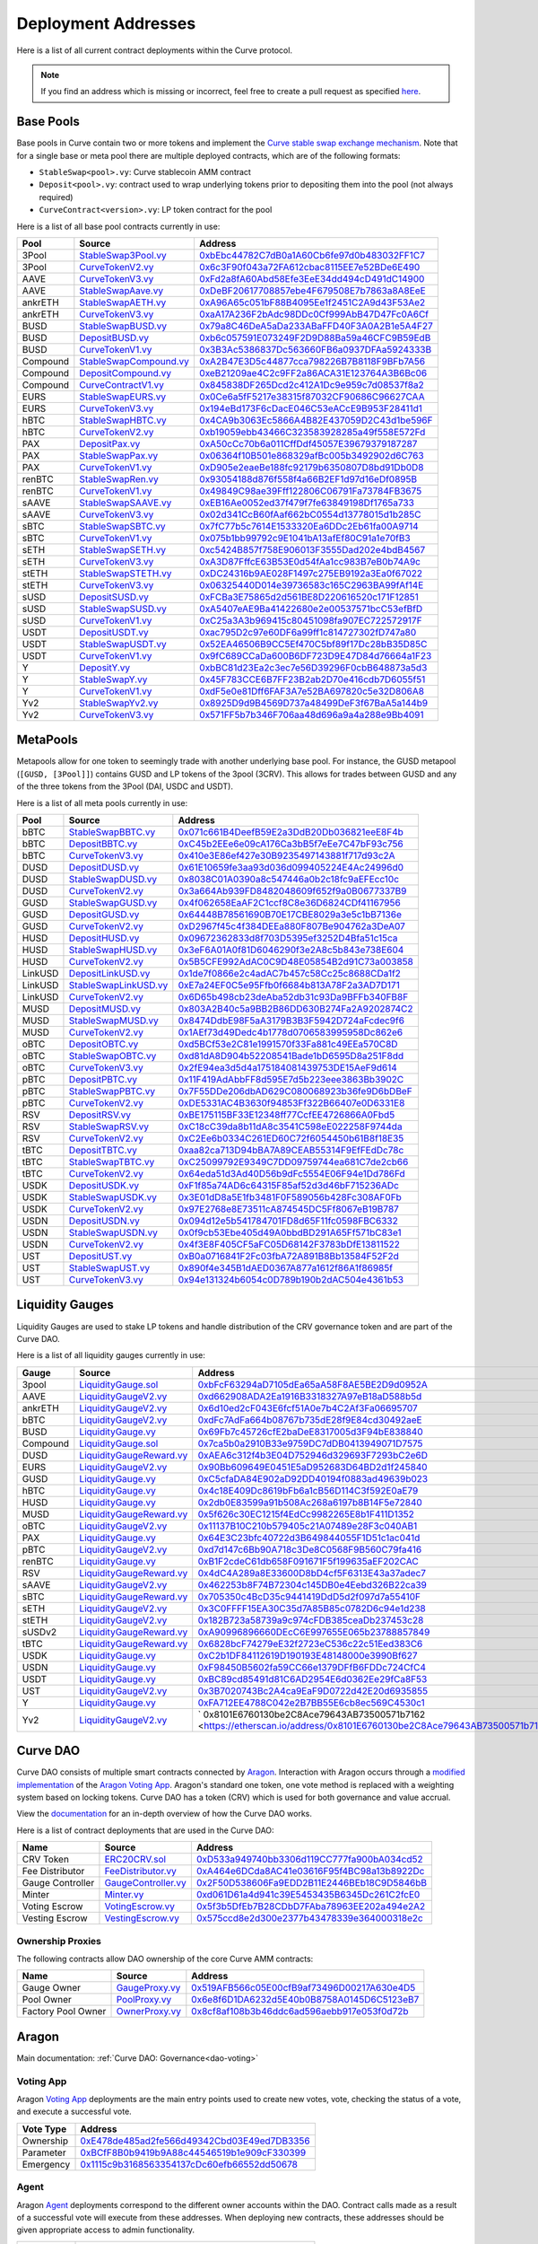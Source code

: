 .. _addresses-overview:

====================
Deployment Addresses
====================

Here is a list of all current contract deployments within the Curve protocol.

.. note::

    If you find an address which is missing or incorrect, feel free to create a pull request as specified `here <https://github.com/curvefi/curve-docs>`_.

Base Pools
==========

Base pools in Curve contain two or more tokens and implement the  `Curve stable swap exchange mechanism <https://www.curve.fi/stableswap-paper.pdf>`_. Note that for a single base or meta pool there are multiple deployed contracts, which are of the following formats:

- ``StableSwap<pool>.vy``: Curve stablecoin AMM contract
- ``Deposit<pool>.vy``: contract used to wrap underlying tokens prior to depositing them into the pool (not always required)
- ``CurveContract<version>.vy``: LP token contract for the pool

Here is a list of all base pool contracts currently in use:

.. csv-table::
   :header: "Pool", "Source", "Address"

   3Pool, `StableSwap3Pool.vy <https://github.com/curvefi/curve-contract/blob/master/contracts/pools/3pool/StableSwap3Pool.vy>`_, `0xbEbc44782C7dB0a1A60Cb6fe97d0b483032FF1C7 <https://etherscan.io/address/0xbebc44782c7db0a1a60cb6fe97d0b483032ff1c7#code>`_
   3Pool, `CurveTokenV2.vy <https://github.com/curvefi/curve-contract/blob/master/contracts/tokens/CurveTokenV2.vy>`_, `0x6c3F90f043a72FA612cbac8115EE7e52BDe6E490 <https://etherscan.io/address/0x6c3F90f043a72FA612cbac8115EE7e52BDe6E490#code>`_
   AAVE, `CurveTokenV3.vy <https://github.com/curvefi/curve-contract/blob/master/contracts/tokens/CurveTokenV3.vy>`_, `0xFd2a8fA60Abd58Efe3EeE34dd494cD491dC14900 <https://etherscan.io/address/0xFd2a8fA60Abd58Efe3EeE34dd494cD491dC14900#code>`_
   AAVE, `StableSwapAave.vy <https://github.com/curvefi/curve-contract/blob/master/contracts/pools/aave/StableSwapAave.vy>`_, `0xDeBF20617708857ebe4F679508E7b7863a8A8EeE <https://etherscan.io/address/0xDeBF20617708857ebe4F679508E7b7863a8A8EeE#code>`_
   ankrETH, `StableSwapAETH.vy <https://github.com/curvefi/curve-contract/blob/master/contracts/pools/aeth/StableSwapAETH.vy>`_, `0xA96A65c051bF88B4095Ee1f2451C2A9d43F53Ae2 <https://etherscan.io/address/0xA96A65c051bF88B4095Ee1f2451C2A9d43F53Ae2#code>`_
   ankrETH, `CurveTokenV3.vy <https://github.com/curvefi/curve-contract/blob/master/contracts/tokens/CurveTokenV3.vy>`_, `0xaA17A236F2bAdc98DDc0Cf999AbB47D47Fc0A6Cf <https://etherscan.io/address/0xaA17A236F2bAdc98DDc0Cf999AbB47D47Fc0A6Cf#code>`_
   BUSD, `StableSwapBUSD.vy <https://github.com/curvefi/curve-contract/blob/master/contracts/pools/busd/StableSwapBUSD.vy>`_, `0x79a8C46DeA5aDa233ABaFFD40F3A0A2B1e5A4F27 <https://etherscan.io/address/0x79a8C46DeA5aDa233ABaFFD40F3A0A2B1e5A4F27#code>`_
   BUSD, `DepositBUSD.vy <https://github.com/curvefi/curve-contract/blob/master/contracts/pools/busd/DepositBUSD.vy>`_, `0xb6c057591E073249F2D9D88Ba59a46CFC9B59EdB <https://etherscan.io/address/0xb6c057591e073249f2d9d88ba59a46cfc9b59edb#code>`_
   BUSD, `CurveTokenV1.vy <https://github.com/curvefi/curve-contract/blob/master/contracts/tokens/CurveTokenV1.vy>`_, `0x3B3Ac5386837Dc563660FB6a0937DFAa5924333B <https://etherscan.io/address/0x3B3Ac5386837Dc563660FB6a0937DFAa5924333B#code>`_
   Compound, `StableSwapCompound.vy <https://github.com/curvefi/curve-contract/blob/master/contracts/pools/compound/StableSwapCompound.vy>`_, `0xA2B47E3D5c44877cca798226B7B8118F9BFb7A56 <https://etherscan.io/address/0xA2B47E3D5c44877cca798226B7B8118F9BFb7A56#code>`_
   Compound, `DepositCompound.vy <https://github.com/curvefi/curve-contract/blob/master/contracts/pools/compound/DepositCompound.vy>`_, `0xeB21209ae4C2c9FF2a86ACA31E123764A3B6Bc06 <https://etherscan.io/address/0xeb21209ae4c2c9ff2a86aca31e123764a3b6bc06#code>`_
   Compound, `CurveContractV1.vy <https://github.com/curvefi/curve-contract/blob/master/contracts/tokens/CurveTokenV1.vy>`_, `0x845838DF265Dcd2c412A1Dc9e959c7d08537f8a2 <https://etherscan.io/address/0x845838DF265Dcd2c412A1Dc9e959c7d08537f8a2#code>`_
   EURS, `StableSwapEURS.vy <https://github.com/curvefi/curve-contract/blob/master/contracts/pools/eurs/StableSwapEURS.vy>`_, `0x0Ce6a5fF5217e38315f87032CF90686C96627CAA <https://etherscan.io/address/0x0Ce6a5fF5217e38315f87032CF90686C96627CAA#code>`_
   EURS, `CurveTokenV3.vy <https://github.com/curvefi/curve-contract/blob/master/contracts/tokens/CurveTokenV3.vy>`_, `0x194eBd173F6cDacE046C53eACcE9B953F28411d1 <https://etherscan.io/address/0x194eBd173F6cDacE046C53eACcE9B953F28411d1#code>`_
   hBTC, `StableSwapHBTC.vy <https://github.com/curvefi/curve-contract/blob/master/contracts/pools/hbtc/StableSwapHBTC.vy>`_, `0x4CA9b3063Ec5866A4B82E437059D2C43d1be596F <https://etherscan.io/address/0x4CA9b3063Ec5866A4B82E437059D2C43d1be596F#code>`_
   hBTC, `CurveTokenV2.vy <https://github.com/curvefi/curve-contract/blob/master/contracts/tokens/CurveTokenV2.vy>`_, `0xb19059ebb43466C323583928285a49f558E572Fd <https://etherscan.io/address/0xb19059ebb43466C323583928285a49f558E572Fd#code>`_
   PAX, `DepositPax.vy <https://github.com/curvefi/curve-contract/blob/master/contracts/pools/pax/DepositPax.vy>`_, `0xA50cCc70b6a011CffDdf45057E39679379187287 <https://etherscan.io/address/0xa50ccc70b6a011cffddf45057e39679379187287#code>`_
   PAX, `StableSwapPax.vy <https://github.com/curvefi/curve-contract/blob/master/contracts/pools/pax/StableSwapPax.vy>`_, `0x06364f10B501e868329afBc005b3492902d6C763 <https://etherscan.io/address/0x06364f10B501e868329afBc005b3492902d6C763#code>`_
   PAX, `CurveTokenV1.vy <https://github.com/curvefi/curve-contract/blob/master/contracts/tokens/CurveTokenV1.vy>`_, `0xD905e2eaeBe188fc92179b6350807D8bd91Db0D8 <https://etherscan.io/address/0xD905e2eaeBe188fc92179b6350807D8bd91Db0D8#code>`_
   renBTC, `StableSwapRen.vy <https://github.com/curvefi/curve-contract/blob/master/contracts/pools/ren/StableSwapRen.vy>`_, `0x93054188d876f558f4a66B2EF1d97d16eDf0895B <https://etherscan.io/address/0x93054188d876f558f4a66B2EF1d97d16eDf0895B#code>`_
   renBTC, `CurveTokenV1.vy <https://github.com/curvefi/curve-contract/blob/master/contracts/tokens/CurveTokenV1.vy>`_, `0x49849C98ae39Fff122806C06791Fa73784FB3675 <https://etherscan.io/address/0x49849C98ae39Fff122806C06791Fa73784FB3675#code>`_
   sAAVE, `StableSwapSAAVE.vy <https://github.com/curvefi/curve-contract/blob/master/contracts/pools/saave/StableSwapSAAVE.vy>`_, `0xEB16Ae0052ed37f479f7fe63849198Df1765a733 <https://etherscan.io/address/0xeb16ae0052ed37f479f7fe63849198df1765a733#code>`_
   sAAVE, `CurveTokenV3.vy <https://github.com/curvefi/curve-contract/blob/master/contracts/tokens/CurveTokenV3.vy>`_, `0x02d341CcB60fAaf662bC0554d13778015d1b285C <https://etherscan.io/address/0x02d341CcB60fAaf662bC0554d13778015d1b285C#code>`_
   sBTC, `StableSwapSBTC.vy <https://github.com/curvefi/curve-contract/blob/master/contracts/pools/sbtc/StableSwapSBTC.vy>`_, `0x7fC77b5c7614E1533320Ea6DDc2Eb61fa00A9714 <https://etherscan.io/address/0x7fC77b5c7614E1533320Ea6DDc2Eb61fa00A9714#code>`_
   sBTC, `CurveTokenV1.vy <https://github.com/curvefi/curve-contract/blob/master/contracts/tokens/CurveTokenV1.vy>`_,`0x075b1bb99792c9E1041bA13afEf80C91a1e70fB3 <https://etherscan.io/address/0x075b1bb99792c9E1041bA13afEf80C91a1e70fB3#code>`_
   sETH, `StableSwapSETH.vy <https://github.com/curvefi/curve-contract/blob/master/contracts/pools/seth/StableSwapSETH.vy>`_, `0xc5424B857f758E906013F3555Dad202e4bdB4567 <https://etherscan.io/address/0xc5424b857f758e906013f3555dad202e4bdb4567#code>`_
   sETH, `CurveTokenV3.vy <https://github.com/curvefi/curve-contract/blob/master/contracts/tokens/CurveTokenV3.vy>`_, `0xA3D87FffcE63B53E0d54fAa1cc983B7eB0b74A9c <https://etherscan.io/address/0xA3D87FffcE63B53E0d54fAa1cc983B7eB0b74A9c#code>`_
   stETH, `StableSwapSTETH.vy <https://github.com/curvefi/curve-contract/blob/master/contracts/pools/steth/StableSwapSTETH.vy>`_, `0xDC24316b9AE028F1497c275EB9192a3Ea0f67022 <https://etherscan.io/address/0xDC24316b9AE028F1497c275EB9192a3Ea0f67022#code>`_
   stETH, `CurveTokenV3.vy <https://github.com/curvefi/curve-contract/blob/master/contracts/tokens/CurveTokenV3.vy>`_, `0x06325440D014e39736583c165C2963BA99fAf14E <https://etherscan.io/address/0x06325440D014e39736583c165C2963BA99fAf14E#code>`_
   sUSD, `DepositSUSD.vy <https://github.com/curvefi/curve-contract/blob/master/contracts/pools/susd/DepositSUSD.vy>`_, `0xFCBa3E75865d2d561BE8D220616520c171F12851 <https://etherscan.io/address/0xfcba3e75865d2d561be8d220616520c171f12851#code>`_
   sUSD, `StableSwapSUSD.vy <https://github.com/curvefi/curve-contract/blob/master/contracts/pools/susd/StableSwapSUSD.vy>`_, `0xA5407eAE9Ba41422680e2e00537571bcC53efBfD <https://etherscan.io/address/0xA5407eAE9Ba41422680e2e00537571bcC53efBfD#code>`_
   sUSD, `CurveTokenV1.vy <https://github.com/curvefi/curve-contract/blob/master/contracts/tokens/CurveTokenV1.vy>`_, `0xC25a3A3b969415c80451098fa907EC722572917F <https://etherscan.io/address/0xC25a3A3b969415c80451098fa907EC722572917F#code>`_
   USDT, `DepositUSDT.vy <https://github.com/curvefi/curve-contract/blob/master/contracts/pools/usdt/DepositUSDT.vy>`_, `0xac795D2c97e60DF6a99ff1c814727302fD747a80 <https://etherscan.io/address/0xac795d2c97e60df6a99ff1c814727302fd747a80#code>`_
   USDT, `StableSwapUSDT.vy <https://github.com/curvefi/curve-contract/blob/master/contracts/pools/usdt/StableSwapUSDT.vy>`_, `0x52EA46506B9CC5Ef470C5bf89f17Dc28bB35D85C <https://etherscan.io/address/0x52EA46506B9CC5Ef470C5bf89f17Dc28bB35D85C#code>`_
   USDT, `CurveTokenV1.vy <https://github.com/curvefi/curve-contract/blob/master/contracts/tokens/CurveTokenV1.vy>`_, `0x9fC689CCaDa600B6DF723D9E47D84d76664a1F23 <https://etherscan.io/address/0x9fC689CCaDa600B6DF723D9E47D84d76664a1F23#code>`_
   Y, `DepositY.vy <https://github.com/curvefi/curve-contract/blob/master/contracts/pools/y/DepositY.vy>`_, `0xbBC81d23Ea2c3ec7e56D39296F0cbB648873a5d3 <https://etherscan.io/address/0xbbc81d23ea2c3ec7e56d39296f0cbb648873a5d3#code>`_
   Y, `StableSwapY.vy <https://github.com/curvefi/curve-contract/blob/master/contracts/pools/y/StableSwapY.vy>`_, `0x45F783CCE6B7FF23B2ab2D70e416cdb7D6055f51 <https://etherscan.io/address/0x45F783CCE6B7FF23B2ab2D70e416cdb7D6055f51#code>`_
   Y, `CurveTokenV1.vy <https://github.com/curvefi/curve-contract/blob/master/contracts/tokens/CurveTokenV1.vy>`_, `0xdF5e0e81Dff6FAF3A7e52BA697820c5e32D806A8 <https://etherscan.io/address/0xdF5e0e81Dff6FAF3A7e52BA697820c5e32D806A8#code>`_
   Yv2, `StableSwapYv2.vy <https://github.com/curvefi/curve-contract/blob/master/contracts/pools/yv2/StableSwapYv2.vy>`_, `0x8925D9d9B4569D737a48499DeF3f67BaA5a144b9 <https://etherscan.io/address/0x8925D9d9B4569D737a48499DeF3f67BaA5a144b9#code>`_
   Yv2, `CurveTokenV3.vy <https://github.com/curvefi/curve-contract/blob/master/contracts/tokens/CurveTokenV3.vy>`_, `0x571FF5b7b346F706aa48d696a9a4a288e9Bb4091 <https://etherscan.io/address/0x571FF5b7b346F706aa48d696a9a4a288e9Bb4091#code>`_

.. _addresses-metapools:

MetaPools
==========

Metapools allow for one token to seemingly trade with another underlying base pool. For instance, the GUSD metapool (``[GUSD, [3Pool]]``) contains GUSD and LP tokens of the 3pool (3CRV). This allows for trades between GUSD and any of the three tokens from the 3Pool (DAI, USDC and USDT).

Here is a list of all meta pools currently in use:

.. csv-table::
   :header: "Pool", "Source", "Address"

   bBTC, `StableSwapBBTC.vy <https://github.com/curvefi/curve-contract/blob/master/contracts/pools/bbtc/StableSwapBBTC.vy>`_, `0x071c661B4DeefB59E2a3DdB20Db036821eeE8F4b <https://etherscan.io/address/0x071c661B4DeefB59E2a3DdB20Db036821eeE8F4b#code>`_
   bBTC, `DepositBBTC.vy <https://github.com/curvefi/curve-contract/blob/master/contracts/pools/bbtc/DepositBBTC.vy>`_, `0xC45b2EEe6e09cA176Ca3bB5f7eEe7C47bF93c756 <https://etherscan.io/address/0xC45b2EEe6e09cA176Ca3bB5f7eEe7C47bF93c756#code>`_
   bBTC, `CurveTokenV3.vy <https://github.com/curvefi/curve-contract/blob/master/contracts/tokens/CurveTokenV3.vy>`_, `0x410e3E86ef427e30B9235497143881f717d93c2A <https://etherscan.io/address/0x410e3E86ef427e30B9235497143881f717d93c2A#code>`_
   DUSD, `DepositDUSD.vy <https://github.com/curvefi/curve-contract/blob/master/contracts/pools/dusd/DepositDUSD.vy>`_, `0x61E10659fe3aa93d036d099405224E4Ac24996d0 <https://etherscan.io/address/0x61E10659fe3aa93d036d099405224E4Ac24996d0#code>`_
   DUSD, `StableSwapDUSD.vy <https://github.com/curvefi/curve-contract/blob/master/contracts/pools/dusd/StableSwapDUSD.vy>`_, `0x8038C01A0390a8c547446a0b2c18fc9aEFEcc10c <https://etherscan.io/address/0x8038C01A0390a8c547446a0b2c18fc9aEFEcc10c#code>`_
   DUSD, `CurveTokenV2.vy <https://github.com/curvefi/curve-contract/blob/master/contracts/tokens/CurveTokenV2.vy>`_, `0x3a664Ab939FD8482048609f652f9a0B0677337B9 <https://etherscan.io/address/0x3a664Ab939FD8482048609f652f9a0B0677337B9#code>`_
   GUSD, `StableSwapGUSD.vy <https://github.com/curvefi/curve-contract/blob/master/contracts/pools/gusd/StableSwapGUSD.vy>`_, `0x4f062658EaAF2C1ccf8C8e36D6824CDf41167956 <https://etherscan.io/address/0x4f062658EaAF2C1ccf8C8e36D6824CDf41167956>`_
   GUSD, `DepositGUSD.vy <https://github.com/curvefi/curve-contract/blob/master/contracts/pools/gusd/DepositGUSD.vy>`_, `0x64448B78561690B70E17CBE8029a3e5c1bB7136e <https://etherscan.io/address/0x64448B78561690B70E17CBE8029a3e5c1bB7136e#code>`_
   GUSD, `CurveTokenV2.vy <https://github.com/curvefi/curve-contract/blob/master/contracts/tokens/CurveTokenV2.vy>`_, `0xD2967f45c4f384DEEa880F807Be904762a3DeA07 <https://etherscan.io/address/0xD2967f45c4f384DEEa880F807Be904762a3DeA07#code>`_
   HUSD, `DepositHUSD.vy <https://github.com/curvefi/curve-contract/blob/master/contracts/pools/husd/DepositHUSD.vy>`_, `0x09672362833d8f703D5395ef3252D4Bfa51c15ca <https://etherscan.io/address/0x09672362833d8f703D5395ef3252D4Bfa51c15ca#code>`_
   HUSD, `StableSwapHUSD.vy <https://github.com/curvefi/curve-contract/blob/master/contracts/pools/husd/StableSwapHUSD.vy>`_, `0x3eF6A01A0f81D6046290f3e2A8c5b843e738E604 <https://etherscan.io/address/0x3eF6A01A0f81D6046290f3e2A8c5b843e738E604#code>`_
   HUSD, `CurveTokenV2.vy <https://github.com/curvefi/curve-contract/blob/master/contracts/tokens/CurveTokenV2.vy>`_, `0x5B5CFE992AdAC0C9D48E05854B2d91C73a003858 <https://etherscan.io/address/0x5B5CFE992AdAC0C9D48E05854B2d91C73a003858#code>`_
   LinkUSD, `DepositLinkUSD.vy <https://github.com/curvefi/curve-contract/blob/master/contracts/pools/linkusd/DepositLinkUSD.vy>`_, `0x1de7f0866e2c4adAC7b457c58Cc25c8688CDa1f2 <https://etherscan.io/address/0x1de7f0866e2c4adAC7b457c58Cc25c8688CDa1f2#code>`_
   LinkUSD, `StableSwapLinkUSD.vy <https://github.com/curvefi/curve-contract/blob/master/contracts/pools/linkusd/StableSwapLinkUSD.vy>`_, `0xE7a24EF0C5e95Ffb0f6684b813A78F2a3AD7D171 <https://etherscan.io/address/0xE7a24EF0C5e95Ffb0f6684b813A78F2a3AD7D171#code>`_
   LinkUSD, `CurveTokenV2.vy <https://github.com/curvefi/curve-contract/blob/master/contracts/tokens/CurveTokenV2.vy>`_, `0x6D65b498cb23deAba52db31c93Da9BFFb340FB8F <https://etherscan.io/address/0x6D65b498cb23deAba52db31c93Da9BFFb340FB8F#code>`_
   MUSD, `DepositMUSD.vy <https://github.com/curvefi/curve-contract/blob/master/contracts/pools/musd/DepositMUSD.vy>`_, `0x803A2B40c5a9BB2B86DD630B274Fa2A9202874C2 <https://etherscan.io/address/0x803A2B40c5a9BB2B86DD630B274Fa2A9202874C2#code>`_
   MUSD, `StableSwapMUSD.vy <https://github.com/curvefi/curve-contract/blob/master/contracts/pools/musd/StableSwapMUSD.vy>`_, `0x8474DdbE98F5aA3179B3B3F5942D724aFcdec9f6 <https://etherscan.io/address/0x8474DdbE98F5aA3179B3B3F5942D724aFcdec9f6#code>`_
   MUSD, `CurveTokenV2.vy <https://github.com/curvefi/curve-contract/blob/master/contracts/tokens/CurveTokenV2.vy>`_, `0x1AEf73d49Dedc4b1778d0706583995958Dc862e6 <https://etherscan.io/address/0x1AEf73d49Dedc4b1778d0706583995958Dc862e6#code>`_
   oBTC, `DepositOBTC.vy <https://github.com/curvefi/curve-contract/blob/master/contracts/pools/obtc/DepositOBTC.vy>`_, `0xd5BCf53e2C81e1991570f33Fa881c49EEa570C8D <https://etherscan.io/address/0xd5BCf53e2C81e1991570f33Fa881c49EEa570C8D#code>`_
   oBTC, `StableSwapOBTC.vy <https://github.com/curvefi/curve-contract/blob/master/contracts/pools/obtc/StableSwapOBTC.vy>`_, `0xd81dA8D904b52208541Bade1bD6595D8a251F8dd <https://etherscan.io/address/0xd81dA8D904b52208541Bade1bD6595D8a251F8dd#code>`_
   oBTC, `CurveTokenV3.vy <https://github.com/curvefi/curve-contract/blob/master/contracts/tokens/CurveTokenV3.vy>`_, `0x2fE94ea3d5d4a175184081439753DE15AeF9d614 <https://etherscan.io/address/0x2fE94ea3d5d4a175184081439753DE15AeF9d614#code>`_
   pBTC, `DepositPBTC.vy <https://github.com/curvefi/curve-contract/blob/master/contracts/pools/pbtc/DepositPBTC.vy>`_,`0x11F419AdAbbFF8d595E7d5b223eee3863Bb3902C <https://etherscan.io/address/0x11F419AdAbbFF8d595E7d5b223eee3863Bb3902C#code>`_
   pBTC, `StableSwapPBTC.vy <https://github.com/curvefi/curve-contract/blob/master/contracts/pools/pbtc/StableSwapPBTC.vy>`_, `0x7F55DDe206dbAD629C080068923b36fe9D6bDBeF <https://etherscan.io/address/0x7F55DDe206dbAD629C080068923b36fe9D6bDBeF#code>`_
   pBTC, `CurveTokenV2.vy <https://github.com/curvefi/curve-contract/blob/master/contracts/tokens/CurveTokenV2.vy>`_, `0xDE5331AC4B3630f94853Ff322B66407e0D6331E8 <https://etherscan.io/address/0xDE5331AC4B3630f94853Ff322B66407e0D6331E8#code>`_
   RSV, `DepositRSV.vy <https://github.com/curvefi/curve-contract/blob/master/contracts/pools/rsv/DepositRSV.vy>`_, `0xBE175115BF33E12348ff77CcfEE4726866A0Fbd5 <https://etherscan.io/address/0xBE175115BF33E12348ff77CcfEE4726866A0Fbd5#code>`_
   RSV, `StableSwapRSV.vy <https://github.com/curvefi/curve-contract/blob/master/contracts/pools/rsv/StableSwapRSV.vy>`_, `0xC18cC39da8b11dA8c3541C598eE022258F9744da <https://etherscan.io/address/0xC18cC39da8b11dA8c3541C598eE022258F9744da#code>`_
   RSV, `CurveTokenV2.vy <https://github.com/curvefi/curve-contract/blob/master/contracts/tokens/CurveTokenV2.vy>`_, `0xC2Ee6b0334C261ED60C72f6054450b61B8f18E35 <https://etherscan.io/address/0xC2Ee6b0334C261ED60C72f6054450b61B8f18E35#code>`_
   tBTC, `DepositTBTC.vy <https://github.com/curvefi/curve-contract/blob/master/contracts/pools/tbtc/DepositTBTC.vy>`_, `0xaa82ca713D94bBA7A89CEAB55314F9EfFEdDc78c <https://etherscan.io/address/0xaa82ca713D94bBA7A89CEAB55314F9EfFEdDc78c#code>`_
   tBTC, `StableSwapTBTC.vy <https://github.com/curvefi/curve-contract/blob/master/contracts/pools/tbtc/StableSwapTBTC.vy>`_, `0xC25099792E9349C7DD09759744ea681C7de2cb66 <https://etherscan.io/address/0xC25099792E9349C7DD09759744ea681C7de2cb66#code>`_
   tBTC, `CurveTokenV2.vy <https://github.com/curvefi/curve-contract/blob/master/contracts/tokens/CurveTokenV2.vy>`_, `0x64eda51d3Ad40D56b9dFc5554E06F94e1Dd786Fd <https://etherscan.io/address/0x64eda51d3Ad40D56b9dFc5554E06F94e1Dd786Fd#code>`_
   USDK, `DepositUSDK.vy <https://github.com/curvefi/curve-contract/blob/master/contracts/pools/usdk/DepositUSDK.vy>`_, `0xF1f85a74AD6c64315F85af52d3d46bF715236ADc <https://etherscan.io/address/0xF1f85a74AD6c64315F85af52d3d46bF715236ADc#code>`_
   USDK, `StableSwapUSDK.vy <https://github.com/curvefi/curve-contract/blob/master/contracts/pools/usdk/StableSwapUSDK.vy>`_, `0x3E01dD8a5E1fb3481F0F589056b428Fc308AF0Fb <https://etherscan.io/address/0x3E01dD8a5E1fb3481F0F589056b428Fc308AF0Fb#code>`_
   USDK, `CurveTokenV2.vy <https://github.com/curvefi/curve-contract/blob/master/contracts/tokens/CurveTokenV2.vy>`_, `0x97E2768e8E73511cA874545DC5Ff8067eB19B787 <https://etherscan.io/address/0x97E2768e8E73511cA874545DC5Ff8067eB19B787#code>`_
   USDN, `DepositUSDN.vy <https://github.com/curvefi/curve-contract/blob/master/contracts/pools/usdn/DepositUSDN.vy>`_, `0x094d12e5b541784701FD8d65F11fc0598FBC6332 <https://etherscan.io/address/0x094d12e5b541784701FD8d65F11fc0598FBC6332#code>`_
   USDN, `StableSwapUSDN.vy <https://github.com/curvefi/curve-contract/blob/master/contracts/pools/usdn/StableSwapUSDN.vy>`_, `0x0f9cb53Ebe405d49A0bbdBD291A65Ff571bC83e1 <https://etherscan.io/address/0x0f9cb53Ebe405d49A0bbdBD291A65Ff571bC83e1#code>`_
   USDN, `CurveTokenV2.vy <https://github.com/curvefi/curve-contract/blob/master/contracts/tokens/CurveTokenV2.vy>`_, `0x4f3E8F405CF5aFC05D68142F3783bDfE13811522 <https://etherscan.io/address/0x4f3E8F405CF5aFC05D68142F3783bDfE13811522#code>`_
   UST, `DepositUST.vy <https://github.com/curvefi/curve-contract/blob/master/contracts/pools/ust/DepositUST.vy>`_, `0xB0a0716841F2Fc03fbA72A891B8Bb13584F52F2d <https://etherscan.io/address/0xB0a0716841F2Fc03fbA72A891B8Bb13584F52F2d#code>`_
   UST, `StableSwapUST.vy <https://github.com/curvefi/curve-contract/blob/master/contracts/pools/ust/StableSwapUST.vy>`_, `0x890f4e345B1dAED0367A877a1612f86A1f86985f <https://etherscan.io/address/0x890f4e345B1dAED0367A877a1612f86A1f86985f#code>`_
   UST, `CurveTokenV3.vy <https://github.com/curvefi/curve-contract/blob/master/contracts/tokens/CurveTokenV3.vy>`_, `0x94e131324b6054c0D789b190b2dAC504e4361b53 <https://etherscan.io/address/0x94e131324b6054c0D789b190b2dAC504e4361b53#code>`_


.. _addresses-gauges:

Liquidity Gauges
================

Liquidity Gauges are used to stake LP tokens and handle distribution of the CRV governance token and are part of the Curve DAO.

Here is a list of all liquidity gauges currently in use:

.. csv-table::
   :header: "Gauge", "Source", "Address"

   3pool, `LiquidityGauge.sol <https://github.com/curvefi/curve-contract/blob/master/contracts/gauges/LiquidityGauge.vy>`_, `0xbFcF63294aD7105dEa65aA58F8AE5BE2D9d0952A <https://etherscan.io/address/0xbFcF63294aD7105dEa65aA58F8AE5BE2D9d0952A#code>`_
   AAVE, `LiquidityGaugeV2.vy <https://github.com/curvefi/curve-dao-contracts/blob/master/contracts/gauges/LiquidityGaugeV2.vy>`_, `0xd662908ADA2Ea1916B3318327A97eB18aD588b5d <https://etherscan.io/address/0xd662908ADA2Ea1916B3318327A97eB18aD588b5d#code>`_
   ankrETH, `LiquidityGaugeV2.vy <https://github.com/curvefi/curve-dao-contracts/blob/master/contracts/gauges/LiquidityGaugeV2.vy>`_, `0x6d10ed2cF043E6fcf51A0e7b4C2Af3Fa06695707 <https://etherscan.io/address/0x6d10ed2cF043E6fcf51A0e7b4C2Af3Fa06695707#code>`_
   bBTC, `LiquidityGaugeV2.vy <https://github.com/curvefi/curve-dao-contracts/blob/master/contracts/gauges/LiquidityGaugeV2.vy>`_, `0xdFc7AdFa664b08767b735dE28f9E84cd30492aeE <https://etherscan.io/address/0xdFc7AdFa664b08767b735dE28f9E84cd30492aeE#code>`_
   BUSD, `LiquidityGauge.vy <https://github.com/curvefi/curve-contract/blob/master/contracts/gauges/LiquidityGauge.vy>`_, `0x69Fb7c45726cfE2baDeE8317005d3F94bE838840 <https://etherscan.io/address/0x69Fb7c45726cfE2baDeE8317005d3F94bE838840#code>`_
   Compound, `LiquidityGauge.sol <https://github.com/curvefi/curve-contract/blob/master/contracts/gauges/LiquidityGauge.vy>`_, `0x7ca5b0a2910B33e9759DC7dDB0413949071D7575 <https://etherscan.io/address/0x7ca5b0a2910B33e9759DC7dDB0413949071D7575#code>`_
   DUSD, `LiquidityGaugeReward.vy <https://github.com/curvefi/curve-contract/blob/master/contracts/gauges/LiquidityGaugeReward.vy>`_, `0xAEA6c312f4b3E04D752946d329693F7293bC2e6D <https://etherscan.io/address/0xAEA6c312f4b3E04D752946d329693F7293bC2e6D#code>`_
   EURS, `LiquidityGaugeV2.vy <https://github.com/curvefi/curve-dao-contracts/blob/master/contracts/gauges/LiquidityGaugeV2.vy>`_, `0x90Bb609649E0451E5aD952683D64BD2d1f245840 <https://etherscan.io/address/0x90Bb609649E0451E5aD952683D64BD2d1f245840#code>`_
   GUSD, `LiquidityGauge.vy <https://github.com/curvefi/curve-contract/blob/master/contracts/gauges/LiquidityGauge.vy>`_, `0xC5cfaDA84E902aD92DD40194f0883ad49639b023 <https://etherscan.io/address/0xC5cfaDA84E902aD92DD40194f0883ad49639b023#code>`_
   hBTC, `LiquidityGauge.vy <https://github.com/curvefi/curve-contract/blob/master/contracts/gauges/LiquidityGauge.vy>`_, `0x4c18E409Dc8619bFb6a1cB56D114C3f592E0aE79 <https://etherscan.io/address/0x4c18E409Dc8619bFb6a1cB56D114C3f592E0aE79#code>`_
   HUSD, `LiquidityGauge.vy <https://github.com/curvefi/curve-contract/blob/master/contracts/gauges/LiquidityGauge.vy>`_, `0x2db0E83599a91b508Ac268a6197b8B14F5e72840 <https://etherscan.io/address/0x2db0E83599a91b508Ac268a6197b8B14F5e72840#code>`_
   MUSD, `LiquidityGaugeReward.vy <https://github.com/curvefi/curve-contract/blob/master/contracts/gauges/LiquidityGaugeReward.vy>`_, `0x5f626c30EC1215f4EdCc9982265E8b1F411D1352 <https://etherscan.io/address/0x5f626c30EC1215f4EdCc9982265E8b1F411D1352#code>`_
   oBTC, `LiquidityGaugeV2.vy <https://github.com/curvefi/curve-dao-contracts/blob/master/contracts/gauges/LiquidityGaugeV2.vy>`_, `0x11137B10C210b579405c21A07489e28F3c040AB1 <https://etherscan.io/address/0x11137B10C210b579405c21A07489e28F3c040AB1#code>`_
   PAX, `LiquidityGauge.vy <https://github.com/curvefi/curve-contract/blob/master/contracts/gauges/LiquidityGauge.vy>`_, `0x64E3C23bfc40722d3B649844055F1D51c1ac041d <https://etherscan.io/address/0x64E3C23bfc40722d3B649844055F1D51c1ac041d#code>`_
   pBTC, `LiquidityGaugeV2.vy <https://github.com/curvefi/curve-dao-contracts/blob/master/contracts/gauges/LiquidityGaugeV2.vy>`_, `0xd7d147c6Bb90A718c3De8C0568F9B560C79fa416 <https://etherscan.io/address/0xd7d147c6Bb90A718c3De8C0568F9B560C79fa416#code>`_
   renBTC, `LiquidityGauge.vy <https://github.com/curvefi/curve-contract/blob/master/contracts/gauges/LiquidityGauge.vy>`_, `0xB1F2cdeC61db658F091671F5f199635aEF202CAC <https://etherscan.io/address/0xB1F2cdeC61db658F091671F5f199635aEF202CAC#code>`_
   RSV, `LiquidityGaugeReward.vy <https://github.com/curvefi/curve-contract/blob/master/contracts/gauges/LiquidityGaugeReward.vy>`_, `0x4dC4A289a8E33600D8bD4cf5F6313E43a37adec7 <https://etherscan.io/address/0x4dC4A289a8E33600D8bD4cf5F6313E43a37adec7#code>`_
   sAAVE, `LiquidityGaugeV2.vy <https://github.com/curvefi/curve-dao-contracts/blob/master/contracts/gauges/LiquidityGaugeV2.vy>`_, `0x462253b8F74B72304c145DB0e4Eebd326B22ca39 <https://etherscan.io/address/0x462253b8F74B72304c145DB0e4Eebd326B22ca39#code>`_
   sBTC, `LiquidityGaugeReward.vy <https://github.com/curvefi/curve-contract/blob/master/contracts/gauges/LiquidityGaugeReward.vy>`_, `0x705350c4BcD35c9441419DdD5d2f097d7a55410F <https://etherscan.io/address/0x705350c4BcD35c9441419DdD5d2f097d7a55410F#code>`_
   sETH, `LiquidityGaugeV2.vy <https://github.com/curvefi/curve-dao-contracts/blob/master/contracts/gauges/LiquidityGaugeV2.vy>`_, `0x3C0FFFF15EA30C35d7A85B85c0782D6c94e1d238 <https://etherscan.io/address/0x3C0FFFF15EA30C35d7A85B85c0782D6c94e1d238#code>`_
   stETH, `LiquidityGaugeV2.vy <https://github.com/curvefi/curve-dao-contracts/blob/master/contracts/gauges/LiquidityGaugeV2.vy>`_, `0x182B723a58739a9c974cFDB385ceaDb237453c28 <https://etherscan.io/address/0x182B723a58739a9c974cFDB385ceaDb237453c28#code>`_
   sUSDv2, `LiquidityGaugeReward.vy <https://github.com/curvefi/curve-contract/blob/master/contracts/gauges/LiquidityGaugeReward.vy>`_, `0xA90996896660DEcC6E997655E065b23788857849 <https://etherscan.io/address/0xA90996896660DEcC6E997655E065b23788857849#code>`_
   tBTC, `LiquidityGaugeReward.vy <https://github.com/curvefi/curve-contract/blob/master/contracts/gauges/LiquidityGaugeReward.vy>`_, `0x6828bcF74279eE32f2723eC536c22c51Eed383C6 <https://etherscan.io/address/0x6828bcF74279eE32f2723eC536c22c51Eed383C6#code>`_
   USDK, `LiquidityGauge.vy <https://github.com/curvefi/curve-contract/blob/master/contracts/gauges/LiquidityGauge.vy>`_, `0xC2b1DF84112619D190193E48148000e3990Bf627 <https://etherscan.io/address/0xC2b1DF84112619D190193E48148000e3990Bf627#code>`_
   USDN, `LiquidityGauge.vy <https://github.com/curvefi/curve-contract/blob/master/contracts/gauges/LiquidityGauge.vy>`_, `0xF98450B5602fa59CC66e1379DFfB6FDDc724CfC4 <https://etherscan.io/address/0xF98450B5602fa59CC66e1379DFfB6FDDc724CfC4#code>`_
   USDT, `LiquidityGauge.vy <https://github.com/curvefi/curve-contract/blob/master/contracts/gauges/LiquidityGauge.vy>`_, `0xBC89cd85491d81C6AD2954E6d0362Ee29fCa8F53 <https://etherscan.io/address/0xBC89cd85491d81C6AD2954E6d0362Ee29fCa8F53#code>`_
   UST, `LiquidityGaugeV2.vy <https://github.com/curvefi/curve-dao-contracts/blob/master/contracts/gauges/LiquidityGaugeV2.vy>`_, `0x3B7020743Bc2A4ca9EaF9D0722d42E20d6935855 <https://etherscan.io/address/0x3B7020743Bc2A4ca9EaF9D0722d42E20d6935855#code>`_
   Y, `LiquidityGauge.vy <https://github.com/curvefi/curve-contract/blob/master/contracts/gauges/LiquidityGauge.vy>`_, `0xFA712EE4788C042e2B7BB55E6cb8ec569C4530c1 <https://etherscan.io/address/0xFA712EE4788C042e2B7BB55E6cb8ec569C4530c1#code>`_
   Yv2, `LiquidityGaugeV2.vy <https://github.com/curvefi/curve-dao-contracts/blob/master/contracts/gauges/LiquidityGaugeV2.vy>`_, ` 0x8101E6760130be2C8Ace79643AB73500571b7162 <https://etherscan.io/address/0x8101E6760130be2C8Ace79643AB73500571b7162#code>`_

.. _addresses-dao:

Curve DAO
=========

Curve DAO consists of multiple smart contracts connected by `Aragon <https://github.com/aragon/aragonOS>`_. Interaction with Aragon occurs through a `modified implementation <https://github.com/curvefi/curve-aragon-voting>`_ of the `Aragon Voting App <https://github.com/aragon/aragon-apps/tree/master/apps/voting>`_. Aragon's standard one token, one vote method is replaced with a weighting system based on locking tokens. Curve DAO has a token (CRV) which is used for both governance and value accrual.

View the `documentation <https://github.com/curvefi/curve-dao-contracts/blob/master/doc/readme.pdf>`_ for an in-depth overview of how the Curve DAO works.

Here is a list of contract deployments that are used in the Curve DAO:

.. csv-table::
   :header: "Name", "Source", "Address"

   CRV Token, `ERC20CRV.sol <https://github.com/curvefi/curve-dao-contracts/blob/master/contracts/ERC20CRV.vy>`_, `0xD533a949740bb3306d119CC777fa900bA034cd52 <https://etherscan.io/address/0xD533a949740bb3306d119CC777fa900bA034cd52#code>`_
   Fee Distributor, `FeeDistributor.vy <https://github.com/curvefi/curve-dao-contracts/blob/master/contracts/FeeDistributor.vy>`_, `0xA464e6DCda8AC41e03616F95f4BC98a13b8922Dc <https://etherscan.io/address/0xA464e6DCda8AC41e03616F95f4BC98a13b8922Dc#code>`_
   Gauge Controller, `GaugeController.vy <https://github.com/curvefi/curve-dao-contracts/blob/master/contracts/GaugeController.vy>`_, `0x2F50D538606Fa9EDD2B11E2446BEb18C9D5846bB <https://etherscan.io/address/0x2F50D538606Fa9EDD2B11E2446BEb18C9D5846bB#code>`_
   Minter, `Minter.vy <https://github.com/curvefi/curve-dao-contracts/blob/master/contracts/Minter.vy>`_, `0xd061D61a4d941c39E5453435B6345Dc261C2fcE0 <https://etherscan.io/address/0xd061D61a4d941c39E5453435B6345Dc261C2fcE0#code>`_
   Voting Escrow, `VotingEscrow.vy <https://github.com/curvefi/curve-dao-contracts/blob/master/contracts/VotingEscrow.vy>`_, `0x5f3b5DfEb7B28CDbD7FAba78963EE202a494e2A2 <https://etherscan.io/address/0x5f3b5DfEb7B28CDbD7FAba78963EE202a494e2A2#code>`_
   Vesting Escrow, `VestingEscrow.vy <https://github.com/curvefi/curve-dao-contracts/blob/master/contracts/VestingEscrow.vy>`_, `0x575ccd8e2d300e2377b43478339e364000318e2c <https://etherscan.io/address/0x575ccd8e2d300e2377b43478339e364000318e2c#code>`_

Ownership Proxies
-----------------

The following contracts allow DAO ownership of the core Curve AMM contracts:

.. csv-table::
   :header: "Name", "Source", "Address"

   Gauge Owner, `GaugeProxy.vy <https://github.com/curvefi/curve-dao-contracts/blob/master/contracts/GaugeProxy.vy>`_, `0x519AFB566c05E00cfB9af73496D00217A630e4D5 <https://etherscan.io/address/0x519AFB566c05E00cfB9af73496D00217A630e4D5#code>`_
   Pool Owner, `PoolProxy.vy <https://github.com/curvefi/curve-dao-contracts/blob/master/contracts/PoolProxy.vy>`_, `0x6e8f6D1DA6232d5E40b0B8758A0145D6C5123eB7 <https://etherscan.io/address/0x6e8f6D1DA6232d5E40b0B8758A0145D6C5123eB7#code>`_
   Factory Pool Owner, `OwnerProxy.vy <https://github.com/curvefi/curve-factory/blob/master/contracts/OwnerProxy.vy>`_, `0x8cf8af108b3b46ddc6ad596aebb917e053f0d72b <https://etherscan.io/address/0x8cf8af108b3b46ddc6ad596aebb917e053f0d72b>`_


.. _addresses-aragon:

Aragon
======

Main documentation: :ref:`Curve DAO: Governance<dao-voting>`

Voting App
----------

Aragon `Voting App <https://wiki.aragon.org/archive/dev/apps/voting/>`_ deployments are the main entry points used to create new votes, vote, checking the status of a vote, and execute a successful vote.

.. csv-table::
   :header: "Vote Type", "Address"

   Ownership, `0xE478de485ad2fe566d49342Cbd03E49ed7DB3356 <https://etherscan.io/address/0xe478de485ad2fe566d49342cbd03e49ed7db3356>`_
   Parameter, `0xBCfF8B0b9419b9A88c44546519b1e909cF330399 <https://etherscan.io/address/0xbcff8b0b9419b9a88c44546519b1e909cf330399>`_
   Emergency, `0x1115c9b3168563354137cDc60efb66552dd50678 <https://etherscan.io/address/0x1115c9b3168563354137cdc60efb66552dd50678>`_


Agent
-----

Aragon `Agent <https://hack.aragon.org/docs/guides-use-agent>`_ deployments correspond to the different owner accounts within the DAO. Contract calls made as a result of a successful vote will execute from these addresses. When deploying new contracts, these addresses should be given appropriate access to admin functionality.

.. csv-table::
   :header: "Vote Type", "Address"

   Ownership, `0x40907540d8a6c65c637785e8f8b742ae6b0b9968 <https://etherscan.io/address/0x40907540d8a6c65c637785e8f8b742ae6b0b9968>`_
   Parameter, `0x4eeb3ba4f221ca16ed4a0cc7254e2e32df948c5f <https://etherscan.io/address/0x4eeb3ba4f221ca16ed4a0cc7254e2e32df948c5f>`_
   Emergency, `0x00669DF67E4827FCc0E48A1838a8d5AB79281909 <https://etherscan.io/address/0x00669DF67E4827FCc0E48A1838a8d5AB79281909>`_

Tokens
------

The following token addresses are used for determining voter weights within Curve's Aragon DAOs.

.. csv-table::
   :header: "Vote Type", "Address"

   Ownership / Parameter, `0x5f3b5DfEb7B28CDbD7FAba78963EE202a494e2A2 <https://etherscan.io/address/0x5f3b5DfEb7B28CDbD7FAba78963EE202a494e2A2>`_
   Emergency, `0x4c0947B16FB1f755A2D32EC21A0c4181f711C500 <https://etherscan.io/address/0x4c0947B16FB1f755A2D32EC21A0c4181f711C500>`_

Fee Burners
===========

Burners are a fundamental component of the fee payout mechanism in Curve. A burner converts collected pool fees to an asset which can be converted to USDC. Ultimately, the exchanged for USDC is deposited to the 3Pool, as fees are paid out in 3CRV to veCRV holders. Depending on which tokens a pool contains, a specific burner implementation is used.

Here is a list of all burner contracts currently in use:

.. csv-table::
   :header: "Gauge", "Source", "Address"

   ABurner, `ABurner.vy <https://github.com/curvefi/curve-dao-contracts/blob/master/contracts/burners/ABurner.vy>`_, `0x12220a63a2013133d54558c9d03c35288eac9b34 <https://etherscan.io/address/0x12220a63a2013133d54558c9d03c35288eac9b34#code>`_
   BTCBurner, `BTCBurner.vy <https://github.com/curvefi/curve-dao-contracts/blob/master/contracts/burners/BTCBurner.vy>`_, `0xf9fc73496484290142ee856639f69e04465985cd <https://etherscan.io/address/0xf9fc73496484290142ee856639f69e04465985cd#code>`_
   CBurner, `CBurner.vy <https://github.com/curvefi/curve-dao-contracts/blob/master/contracts/burners/CBurner.vy>`_, `0xdd0e10857d952c73b2fa39ce86308299df8774b8 <https://etherscan.io/address/0xdd0e10857d952c73b2fa39ce86308299df8774b8#code>`_
   ETHBurner, `ETHBurner.vy <https://github.com/curvefi/curve-dao-contracts/blob/master/contracts/burners/ETHBurner.vy>`_, `0xe1ea5d59082bb2165b1bbb93d85492e671fd0969 <https://etherscan.io/address/0xe1ea5d59082bb2165b1bbb93d85492e671fd0969#code>`_
   EuroBurner, `EuroBurner.vy <https://github.com/curvefi/curve-dao-contracts/blob/master/contracts/burners/EuroBurner.vy>`_, `0xcfbd5a821d5fc6bd311abe584e1455d8552b58c0 <https://etherscan.io/address/0xcfbd5a821d5fc6bd311abe584e1455d8552b58c0#code>`_
   LPBurner, `LPBurner.vy <https://github.com/curvefi/curve-dao-contracts/blob/master/contracts/burners/LPBurner.vy>`_, `0xaa42C0CD9645A58dfeB699cCAeFBD30f19B1ff81 <https://etherscan.io/address/0xaa42C0CD9645A58dfeB699cCAeFBD30f19B1ff81#code>`_
   MetaBurner, `MetaBurner.vy <https://github.com/curvefi/curve-dao-contracts/blob/master/contracts/burners/MetaBurner.vy>`_, `0xE4b65889469ad896e866331f0AB5652C1EcfB3E6 <https://etherscan.io/address/0xE4b65889469ad896e866331f0AB5652C1EcfB3E6#code>`_
   SynthBurner, `SynthBurner.vy <https://github.com/curvefi/curve-dao-contracts/blob/master/contracts/burners/SynthBurner.vy>`_, `0x67a0213310202DBc2cbE788f4349B72fbA90f9Fa <https://etherscan.io/address/0x67a0213310202dbc2cbe788f4349b72fba90f9fa>`_
   USDNBurner, `USDNBurner.vy <https://github.com/curvefi/curve-dao-contracts/blob/master/contracts/burners/USDNBurner.vy>`_, `0x06534b0BF7Ff378F162d4F348390BDA53b15fA35 <https://etherscan.io/address/0x06534b0BF7Ff378F162d4F348390BDA53b15fA35#code>`_
   UnderlyingBurner, `UnderlyingBurner.vy <https://github.com/curvefi/curve-dao-contracts/blob/master/contracts/burners/UnderlyingBurner.vy>`_, `0x786b374b5eef874279f4b7b4de16940e57301a58 <https://etherscan.io/address/0x786b374b5eef874279f4b7b4de16940e57301a58#code>`_
   UniswapBurner, `UniswapBurner.vy <https://github.com/curvefi/curve-dao-contracts/blob/master/contracts/burners/UniswapBurner.vy>`_, `0xf3b64840b39121b40d8685f1576b64c157ce2e24 <https://etherscan.io/address/0xf3b64840b39121b40d8685f1576b64c157ce2e24#code>`_
   YBurner, `YBurner.vy <https://github.com/curvefi/curve-dao-contracts/blob/master/contracts/burners/YBurner.vy>`_, `0xd16ea3e5681234da84419512eb597362135cd8c9 <https://etherscan.io/address/0xd16ea3e5681234da84419512eb597362135cd8c9#code>`_


Pool Registry
=============

The pool registry serves as an on-chain information hub about the current state of Curve pools. For instance, on-chain integrators can fetch the current address of a Curve pool and query information about it.

Here is a list of all components of the pool registry currently in use:

.. csv-table::
   :header: "Name", "Source", "Address"

   Address Provider, `AddressProvider.vy <https://github.com/curvefi/curve-pool-registry/blob/master/contracts/AddressProvider.vy>`_, `0x0000000022d53366457f9d5e68ec105046fc4383 <https://etherscan.io/address/0x0000000022d53366457f9d5e68ec105046fc4383#code>`_
   Curve Calculator, `CurveCalc.vy <https://github.com/curvefi/curve-pool-registry/blob/master/contracts/CurveCalc.vy>`_, `0xc1DB00a8E5Ef7bfa476395cdbcc98235477cDE4E <https://etherscan.io/address/0xc1DB00a8E5Ef7bfa476395cdbcc98235477cDE4E#code>`_
   Pool Info, `PoolInfo.vy <https://github.com/curvefi/curve-pool-registry/blob/master/contracts/PoolInfo.vy>`_, `0xe64608E223433E8a03a1DaaeFD8Cb638C14B552C <https://etherscan.io/address/0xe64608E223433E8a03a1DaaeFD8Cb638C14B552C#code>`_
   Registry, `Registry.vy <https://github.com/curvefi/curve-pool-registry/blob/master/contracts/Registry.vy>`_, `0x90E00ACe148ca3b23Ac1bC8C240C2a7Dd9c2d7f5 <https://etherscan.io/address/0x90E00ACe148ca3b23Ac1bC8C240C2a7Dd9c2d7f5#code>`_

MetaPool Factory
================

The metapool factory allows for the permissionless deployment of Curve metapools. As discussed :ref:`here<factory-overview>`, the metapool factory has the following core components:

* The :ref:`factory<factory-deployer>` is the main contract used to deploy new metapools. It also acts a registry for finding the deployed pools and querying information about them.
* :ref:`Pools<factory-pools>` are deployed via a proxy contract. The implementation contract targetted by the proxy is determined according to the base pool. This is the same technique used to create pools in Uniswap V1.
* :ref:`Deposit contracts<factory-deposits>` ("zaps") are used for wrapping and unwrapping underlying assets when depositing into or withdrawing from pools.

.. csv-table::
   :header: "Name", "Source", "Address"

   Factory, `Factory.vy <https://github.com/curvefi/curve-factory/blob/master/contracts/Factory.vy>`_, `0x0959158b6040D32d04c301A72CBFD6b39E21c9AE <https://etherscan.io/address/0x0959158b6040D32d04c301A72CBFD6b39E21c9AE>`_
   Migrator, `PoolMigrator.vy <https://github.com/curvefi/curve-factory/blob/master/contracts/PoolMigrator.vy>`_, `0xd6930b7f661257DA36F93160149b031735237594 <https://etherscan.io/address/0xd6930b7f661257DA36F93160149b031735237594>`_


Implementation Contracts
------------------------

The implementation contracts used for factory metapools are deployed to the mainnet at the following addresses:

.. csv-table::
   :header: "Name", "Source", "Address"

   3pool, `MetaImplementationUSD.vy <https://github.com/curvefi/curve-factory/blob/master/contracts/MetaImplementationUSD.vy>`_, `0x5F890841f657d90E081bAbdB532A05996Af79Fe6 <https://etherscan.io/address/0x5F890841f657d90E081bAbdB532A05996Af79Fe6>`_
   sBTC, `MetaImplementationBTC.vy <https://github.com/curvefi/curve-factory/blob/master/contracts/MetaImplementationBTC.vy>`_, `0x2f956eee002b0debd468cf2e0490d1aec65e027f <https://etherscan.io/address/0x2f956eee002b0debd468cf2e0490d1aec65e027f>`_


Deposit Zaps
------------

Deposit zaps for factory metapools are deployed to the mainnet at the following addresses:

.. csv-table::
   :header: "Name", "Source", "Address"

   3pool Deposit Zap, `DepositZapUSD.vy <https://github.com/curvefi/curve-factory/blob/master/contracts/DepositZapUSD.vy>`_, `0xA79828DF1850E8a3A3064576f380D90aECDD3359 <https://etherscan.io/address/0xa79828df1850e8a3a3064576f380d90aecdd3359>`_
   sBTC Deposit Zap, `DepositZapBTC.vy <https://github.com/curvefi/curve-factory/blob/master/contracts/DepositZapBTC.vy>`_, `0x7AbDBAf29929e7F8621B757D2a7c04d78d633834  <https://etherscan.io/address/0x7abdbaf29929e7f8621b757d2a7c04d78d633834>`_
